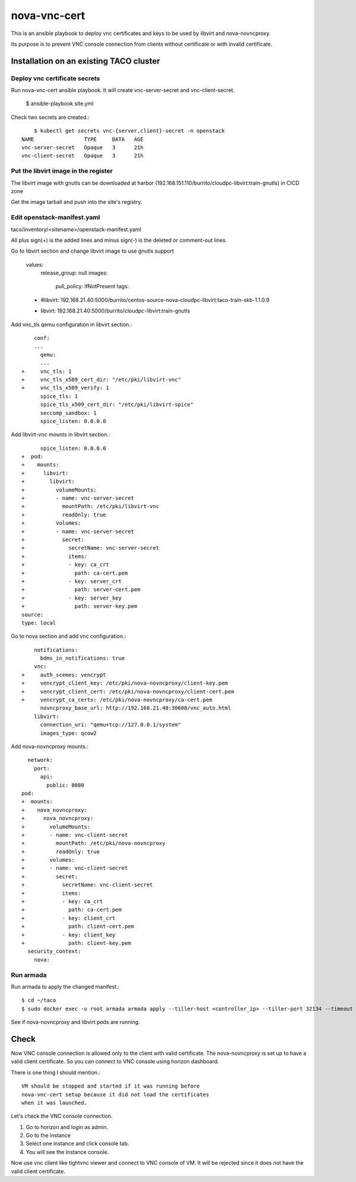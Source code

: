 nova-vnc-cert
==============

This is an ansible playbook to deploy vnc certificates and keys to be used by
libvirt and nova-novncproxy.

Its purpose is to prevent VNC console connection from clients 
without certificate or with invalid certificate.


Installation on an existing TACO cluster
-------------------------------------------

Deploy vnc certificate secrets
+++++++++++++++++++++++++++++++++

Run nova-vnc-cert ansible playbook. It will create vnc-server-secret and
vnc-client-secret.

	$ ansible-playbook site.yml

Check two secrets are created.::

	$ kubectl get secrets vnc-{server,client}-secret -n openstack
    NAME                TYPE     DATA   AGE
    vnc-server-secret   Opaque   3      21h
    vnc-client-secret   Opaque   3      21h

Put the libvirt image in the register
+++++++++++++++++++++++++++++++++++++++

The libvirt image with gnutls can be downloaded at harbor
(192.168.151.110/burrito/cloudpc-libvirt:train-gnutls) in CICD zone

Get the image tarball and push into the site's registry.


Edit openstack-manifest.yaml
+++++++++++++++++++++++++++++++

taco/inventory/<sitename>/openstack-manifest.yaml

All plus sign(+) is the added lines and minus sign(-) is the deleted or
comment-out lines.

Go to libvirt section and change libvirt image to use gnutls support

    values:
      release_group: null
      images:
        pull_policy: IfNotPresent
        tags:
    -      #libvirt: 192.168.21.40:5000/burrito/centos-source-nova-cloudpc-libvirt:taco-train-skb-1.1.0.9
    +      libvirt: 192.168.21.40:5000/burrito/cloudpc-libvirt:train-gnutls

Add vnc_tls qemu configuration in libvirt section.::

  	conf:
  	...
  	  qemu:
  	  ...
    +     vnc_tls: 1
    +     vnc_tls_x509_cert_dir: "/etc/pki/libvirt-vnc"
    +     vnc_tls_x509_verify: 1
          spice_tls: 1
          spice_tls_x509_cert_dir: "/etc/pki/libvirt-spice"
          seccomp_sandbox: 1
          spice_listen: 0.0.0.0

Add libvirt-vnc mounts in libvirt section.::

          spice_listen: 0.0.0.0
    +  pod:
    +    mounts:
    +      libvirt:
    +        libvirt:
    +          volumeMounts:
    +          - name: vnc-server-secret
    +            mountPath: /etc/pki/libvirt-vnc
    +            readOnly: true
    +          volumes:
    +          - name: vnc-server-secret
    +            secret:
    +              secretName: vnc-server-secret
    +              items:
    +              - key: ca_crt
    +                path: ca-cert.pem
    +              - key: server_crt
    +                path: server-cert.pem
    +              - key: server_key
    +                path: server-key.pem
    source:
    type: local


Go to nova section and add vnc configuration.::


        notifications:
          bdms_in_notifications: true
        vnc:
    +     auth_scemes: vencrypt
    +     vencrypt_client_key: /etc/pki/nova-novncproxy/client-key.pem
    +     vencrypt_client_cert: /etc/pki/nova-novncproxy/client-cert.pem
    +     vencrypt_ca_certs: /etc/pki/nova-novncproxy/ca-cert.pem
          novncproxy_base_url: http://192.168.21.40:30608/vnc_auto.html
        libvirt:
          connection_uri: "qemu+tcp://127.0.0.1/system"
          images_type: qcow2

Add nova-novncproxy mounts.::

      network:
        port:
          api:
            public: 8080
    pod:
    +  mounts:
    +    nova_novncproxy:
    +      nova_novncproxy:
    +        volumeMounts:
    +        - name: vnc-client-secret
    +          mountPath: /etc/pki/nova-novncproxy
    +          readOnly: true
    +        volumes:
    +        - name: vnc-client-secret
    +          secret:
    +            secretName: vnc-client-secret
    +            items:
    +            - key: ca_crt
    +              path: ca-cert.pem
    +            - key: client_crt
    +              path: client-cert.pem
    +            - key: client_key
    +              path: client-key.pem
      security_context:
        nova:

Run armada
+++++++++++++

Run armada to apply the changed manifest.::

	$ cd ~/taco
	$ sudo docker exec -u root armada armada apply --tiller-host <controller_ip> --tiller-port 32134 --timeout 600 ~/taco/inventory/<site_name>/openstack-manifest.yaml

See if nova-novncproxy and libvirt pods are running.


Check 
------

Now VNC console connection is allowed only to the client with valid 
certificate. The nova-novncproxy is set up to have a valid client certificate.
So you can connect to VNC console using horizon dashboard.

There is one thing I should mention.::

    VM should be stopped and started if it was running before 
    nova-vnc-cert setup because it did not load the certificates
    when it was launched.
	

Let's check the VNC console connection.

#. Go to horizon and login as admin.
#. Go to the instance 
#. Select one instance and click console tab.
#. You will see the instance console.

Now use vnc client like tightvnc viewer and connect to VNC console of VM.
It will be rejected since it does not have the valid client certificate.


